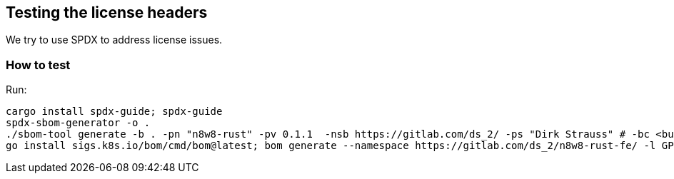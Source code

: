 == Testing the license headers

We try to use SPDX to address license issues.

=== How to test

Run:

[,bash]
----
cargo install spdx-guide; spdx-guide
spdx-sbom-generator -o .
./sbom-tool generate -b . -pn "n8w8-rust" -pv 0.1.1  -nsb https://gitlab.com/ds_2/ -ps "Dirk Strauss" # -bc <build components path> 
go install sigs.k8s.io/bom/cmd/bom@latest; bom generate --namespace https://gitlab.com/ds_2/n8w8-rust-fe/ -l GPL-3.0-only --name n8w8-rust -o LICENSE.spdx.json --format json -d "models" -d "frontend" -d "cli" -d "orm" -d "checks" -d "executor" -d "agent" -d "core" && bom document outline LICENSE.spdx.json
----

